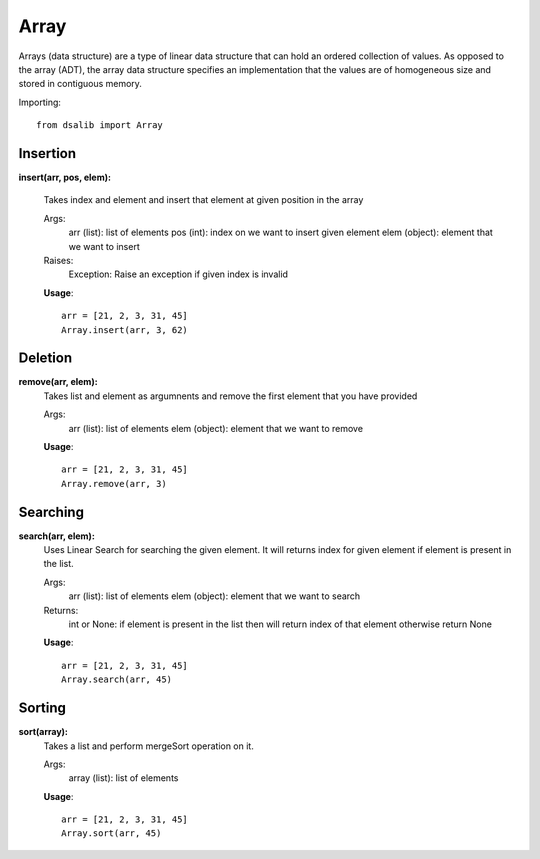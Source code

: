 =====
Array
=====

Arrays (data structure) are a type of linear data structure that can hold an ordered collection of values. As opposed to the array (ADT), the array data structure specifies an implementation that the values are of homogeneous size and stored in contiguous memory.

Importing::

    from dsalib import Array

Insertion
=========

**insert(arr, pos, elem):**

    Takes index and element and insert that element at given position in the array

    Args:
        arr (list): list of elements
        pos (int): index on we want to insert given element
        elem (object): element that we want to insert

    Raises:
        Exception: Raise an exception if given index is invalid

    **Usage**::

        arr = [21, 2, 3, 31, 45]
        Array.insert(arr, 3, 62)

Deletion
========

**remove(arr, elem):**
    Takes list and element as argumnents and remove the first element that you have provided

    Args:
        arr (list): list of elements
        elem (object): element that we want to remove

    **Usage**::

        arr = [21, 2, 3, 31, 45]
        Array.remove(arr, 3)

Searching
=========

**search(arr, elem):**
    Uses Linear Search for searching the given element.
    It will returns index for given element if element is present in the list.

    Args:
        arr (list): list of elements
        elem (object): element that we want to search

    Returns:
        int or None: if element is present in the list then will return index of that element otherwise return None
    
    **Usage**::

        arr = [21, 2, 3, 31, 45]
        Array.search(arr, 45)

Sorting
=======

**sort(array):**
    Takes a list and perform mergeSort operation on it.

    Args:
        array (list): list of elements

    **Usage**::

        arr = [21, 2, 3, 31, 45]
        Array.sort(arr, 45)